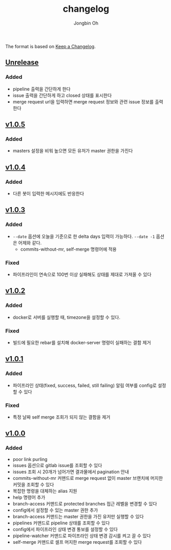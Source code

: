 # -*- mode: org -*-
# -*- coding: utf-8 -*-
#+TITLE: changelog
#+AUTHOR: Jongbin Oh
#+EMAIL: ohyecloudy@gmail.com

The format is based on [[https://keepachangelog.com/en/1.0.0/][Keep a Changelog]].

** [[https://github.com/ohyecloudy/slab/compare/v1.0.5...HEAD][Unrelease]]
*** Added
    - pipeline 출력을 간단하게 한다
    - issue 출력을 간단하게 하고 closed 상태를 표시한다
    - merge request url을 입력하면 merge request 정보와 관련 issue 정보를 출력한다
** [[https://github.com/ohyecloudy/slab/compare/v1.0.4...v1.0.5][v1.0.5]]
*** Added
    - masters 설정을 비워 높으면 모든 유저가 master 권한을 가진다
** [[https://github.com/ohyecloudy/slab/compare/v1.0.3...v1.0.4][v1.0.4]]
*** Added
    - 다른 봇이 입력한 메시지에도 반응한다
** [[https://github.com/ohyecloudy/slab/compare/v1.0.2...v1.0.3][v1.0.3]]
*** Added
    - =--date= 옵션에 오늘을 기준으로 한 delta days 입력이 가능하다. =--date -1= 옵션은 어제와 같다.
      - commits-without-mr, self-merge 명령어에 적용
*** Fixed
    - 파이프라인이 연속으로 100번 이상 실패해도 상태를 제대로 가져올 수 있다
** [[https://github.com/ohyecloudy/slab/compare/v1.0.1...v1.0.2][v1.0.2]]
*** Added
    - docker로 서버를 실행할 때, timezone을 설정할 수 있다.
*** Fixed
    - 빌드에 필요한 rebar를 설치해 docker-server 명령이 실패하는 결함 제거
** [[https://github.com/ohyecloudy/slab/compare/v1.0.0...v1.0.1][v1.0.1]]
*** Added
    - 파이프라인 상태(fixed, success, failed, still failing) 알림 여부를 config로 설정할 수 있다
*** Fixed
    - 특정 날짜 self merge 조회가 되지 않는 결함을 제거
** [[https://github.com/ohyecloudy/slab/compare/aae4f83786...v1.0.0][v1.0.0]]
*** Added
    - poor link purling
    - issues 옵션으로 gitlab issue를 조회할 수 있다
    - issues 조회 시 20개가 넘어가면 결과물에서 pagination 안내
    - commits-without-mr 커맨드로 merge request 없이 master 브랜치에 머지한 커밋을 조회할 수 있다
    - 복잡한 명령을 대체하는 alias 지원
    - help 명령어 추가
    - branch-access 커맨드로 protected branches 접근 레벨을 변경할 수 있다
    - config에서 설정할 수 있는 master 권한 추가
    - branch-access 커맨드는 master 권한을 가진 유저만 실행할 수 있다
    - pipelines 커맨드로 pipeline 상태를 조회할 수 있다
    - config에서 파이프라인 상태 변경 통보를 설정할 수 있다
    - pipeline-watcher 커맨드로 파이프라인 상태 변경 감시를 켜고 끌 수 있다
    - self-merge 커맨드로 셀프 머지한 merge request를 조회할 수 있다
